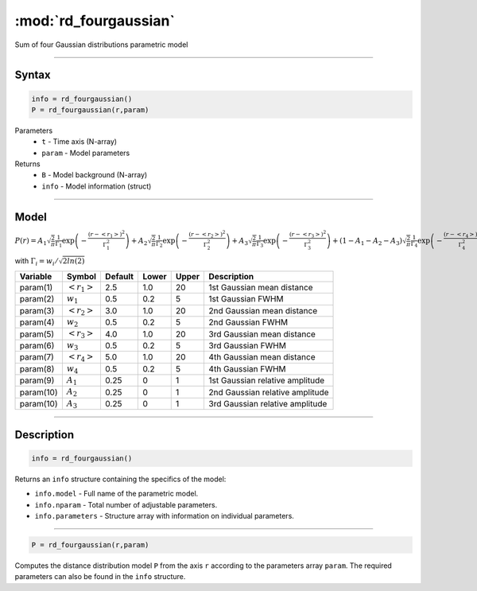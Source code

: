 .. highlight:: matlab
.. _rd_fourgaussian:


************************
:mod:`rd_fourgaussian`
************************

Sum of four Gaussian distributions parametric model

-----------------------------


Syntax
=========================================

.. code-block:: matlab

        info = rd_fourgaussian()
        P = rd_fourgaussian(r,param)

Parameters
    *   ``t`` - Time axis (N-array)
    *   ``param`` - Model parameters
Returns
    *   ``B`` - Model background (N-array)
    *   ``info`` - Model information (struct)


-----------------------------

Model
=========================================

:math:`P(r) = A_1\sqrt{\frac{2}{\pi}}\frac{1}{\Gamma_1}\exp\left(-\frac{(r-\left<r_1\right>)^2}{\Gamma_1^2}\right) + A_2\sqrt{\frac{2}{\pi}}\frac{1}{\Gamma_2}\exp\left(-\frac{(r-\left<r_2\right>)^2}{\Gamma_2^2}\right) + A_3\sqrt{\frac{2}{\pi}}\frac{1}{\Gamma_3}\exp\left(-\frac{(r-\left<r_3\right>)^2}{\Gamma_3^2}\right) +  (1 - A_1 - A_2 - A_3)\sqrt{\frac{2}{\pi}}\frac{1}{\Gamma_4}\exp\left(-\frac{(r-\left<r_4\right>)^2}{\Gamma_4^2}\right)`

with :math:`\Gamma_i = w_i/\sqrt{2ln(2)}`

========== ======================== ========= ======== ========= ===================================
 Variable   Symbol                    Default   Lower    Upper       Description
========== ======================== ========= ======== ========= ===================================
param(1)   :math:`\left<r_1\right>`     2.5     1.0        20         1st Gaussian mean distance
param(2)   :math:`w_1`                  0.5     0.2        5          1st Gaussian FWHM
param(3)   :math:`\left<r_2\right>`     3.0     1.0        20         2nd Gaussian mean distance
param(4)   :math:`w_2`                  0.5     0.2        5          2nd Gaussian FWHM
param(5)   :math:`\left<r_3\right>`     4.0     1.0        20         3rd Gaussian mean distance
param(6)   :math:`w_3`                  0.5     0.2        5          3rd Gaussian FWHM
param(7)   :math:`\left<r_4\right>`     5.0     1.0        20         4th Gaussian mean distance
param(8)   :math:`w_4`                  0.5     0.2        5          4th Gaussian FWHM
param(9)   :math:`A_1`                  0.25     0          1          1st Gaussian relative amplitude
param(10)  :math:`A_2`                  0.25     0          1          2nd Gaussian relative amplitude
param(10)  :math:`A_3`                  0.25     0          1          3rd Gaussian relative amplitude
========== ======================== ========= ======== ========= ===================================

-----------------------------


Description
=========================================

.. code-block:: matlab

        info = rd_fourgaussian()

Returns an ``info`` structure containing the specifics of the model:

* ``info.model`` -  Full name of the parametric model.
* ``info.nparam`` -  Total number of adjustable parameters.
* ``info.parameters`` - Structure array with information on individual parameters.

-----------------------------


.. code-block:: matlab

    P = rd_fourgaussian(r,param)

Computes the distance distribution model ``P`` from the axis ``r`` according to the parameters array ``param``. The required parameters can also be found in the ``info`` structure.

